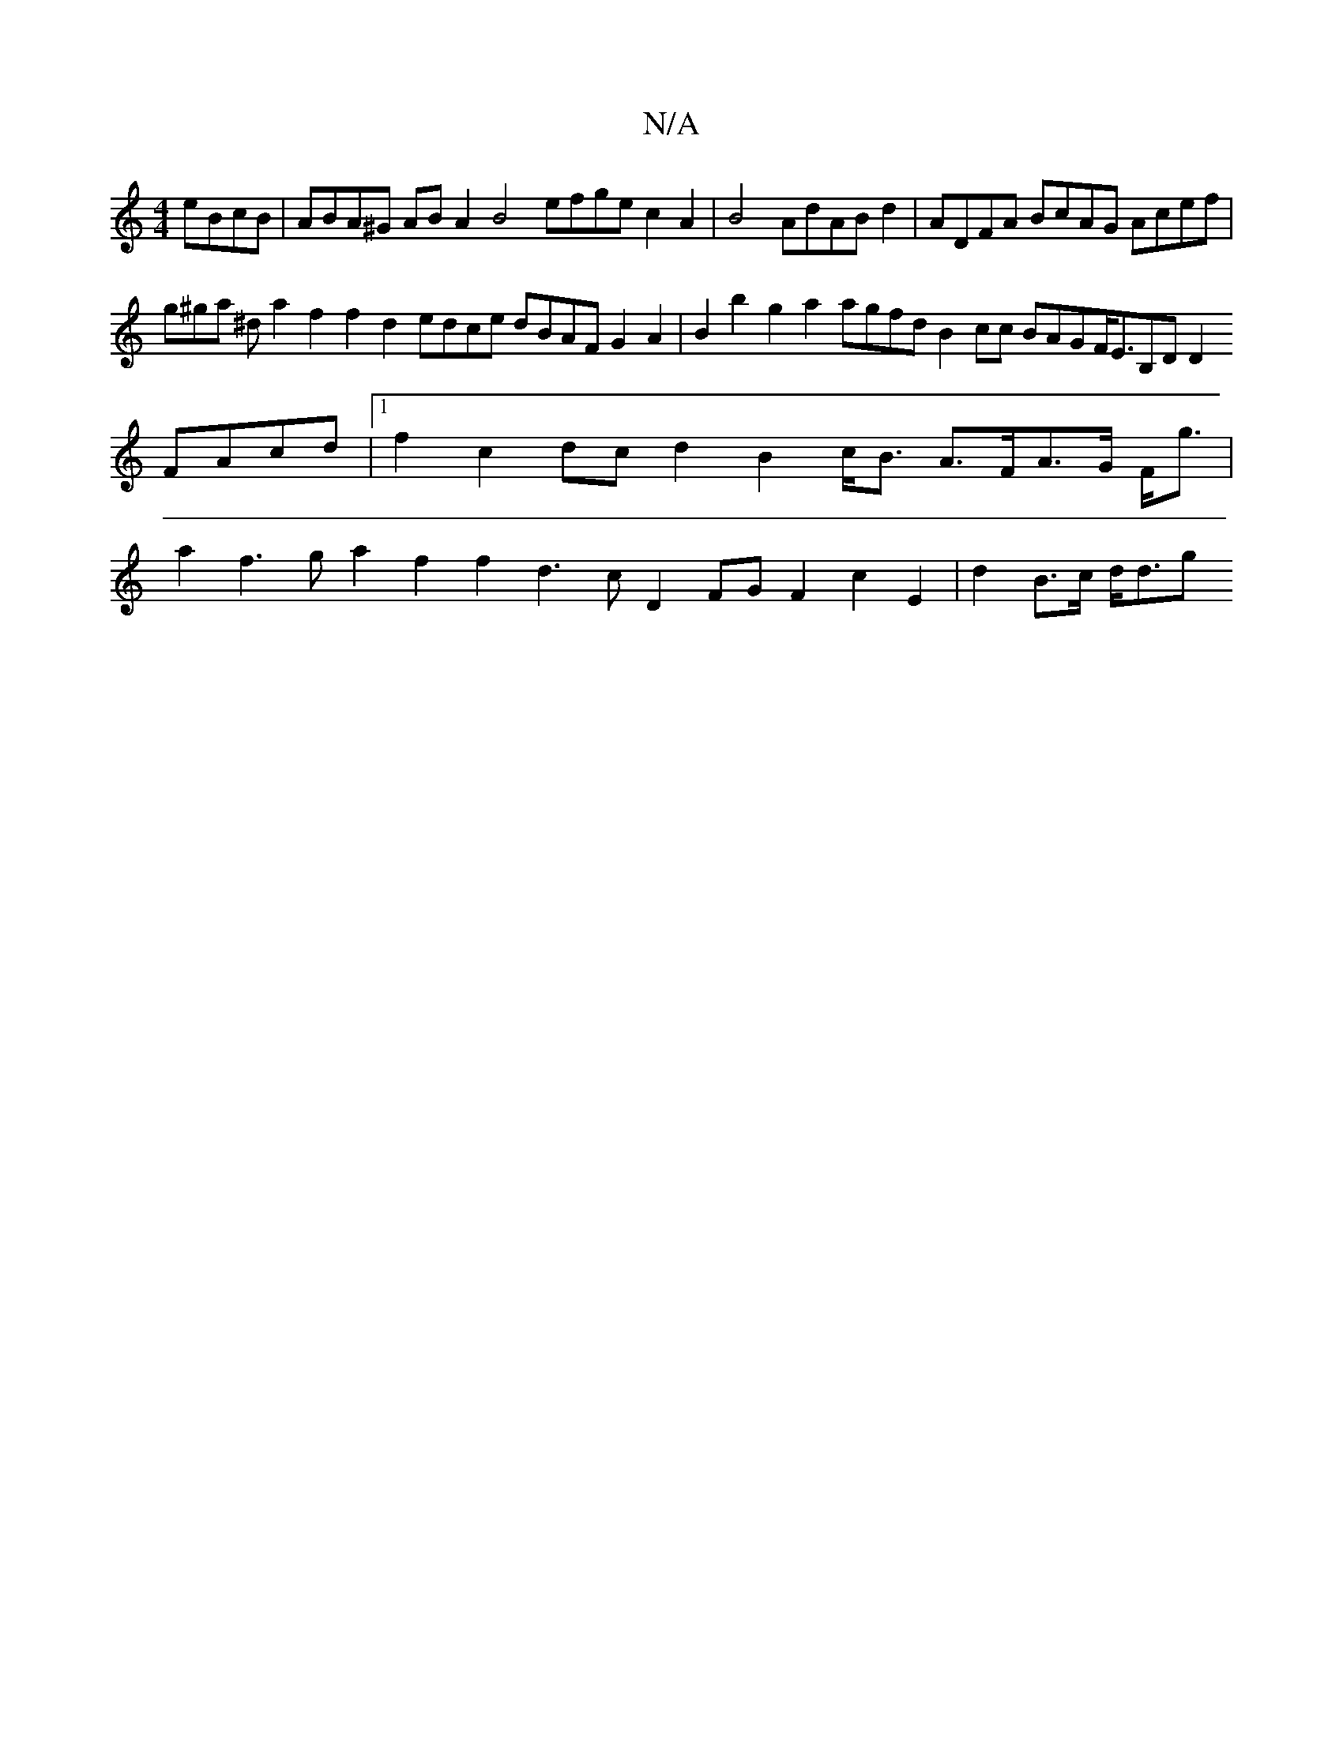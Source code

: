 X:1
T:N/A
M:4/4
R:N/A
K:Cmajor
 eBcB|ABA^G ABA2 B4 efge c2A2|B4AdABd2|ADFA BcAG Acef |
g^ga ^d a2 f2f2 d2 edce dBAF G2A2|B2b2g2a2 agfd B2cc BAGF<EB,DD2FAcd|1 f2 c2 dcd2 B2c<B A>FA>G F<g|a2 f2>g2 a2f2 f2d2>c2 D2 FGF2 c2E2|d2B>c d<dg